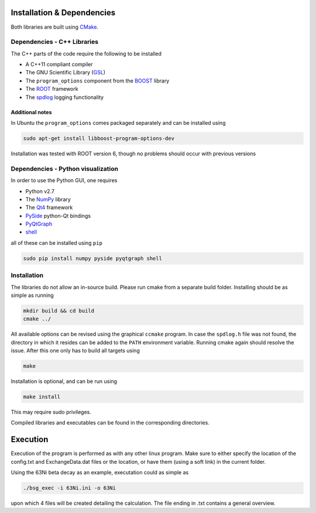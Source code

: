 Installation & Dependencies
===========================

Both libraries are built using CMake_.

.. _CMake: https://cmake.org/

Dependencies - C++ Libraries
----------------------------

The C++ parts of the code require the following to be installed

- A C++11 compliant compiler
- The GNU Scientific Library (GSL_)
- The ``program_options`` component from the BOOST_ library
- The ROOT_ framework
- The spdlog_ logging functionality

.. _GSL: https://www.gnu.org/software/gsl/
.. _BOOST: http://www.boost.org/doc/libs/1_66_0/doc/html/program_options.html
.. _ROOT: https://root.cern.ch/
.. _spdlog: https://github.com/gabime/spdlog

Additional notes
++++++++++++++++

In Ubuntu the ``program_options`` comes packaged separately and can be installed using

.. code-block:: bash

   sudo apt-get install libboost-program-options-dev

Installation was tested with ROOT version 6, though no problems should occur with previous versions

Dependencies - Python visualization
-----------------------------------

In order to use the Python GUI, one requires

- Python v2.7
- The NumPy_ library
- The Qt4_ framework
- PySide_ python-Qt bindings
- PyQtGraph_
- shell_

.. _NumPy: http://www.numpy.org/
.. _Qt4: http://doc.qt.io/archives/qt-4.8/
.. _PySide: http://wiki.qt.io/PySide
.. _PyQtGraph: http://www.pyqtgraph.org/
.. _shell: https://pypi.python.org/pypi/shell/1.0.1

all of these can be installed using ``pip``

.. code-block:: bash

   sudo pip install numpy pyside pyqtgraph shell

Installation
------------

The libraries do not allow an in-source build. Please run cmake from a separate build folder. Installing should be as simple as running

.. code-block:: bash

   mkdir build && cd build
   cmake ../

All available options can be revised using the graphical ``ccmake`` program. In case the ``spdlog.h`` file was not found, the directory in which it resides can be added to the ``PATH`` environment variable. Running cmake again should resolve the issue. After this one only has to build all targets using

.. code-block:: bash

   make

Installation is optional, and can be run using

.. code-block:: bash

   make install

This may require sudo privileges.

Compiled libraries and executables can be found in the corresponding directories.

Execution
=========

Execution of the program is performed as with any other linux program. Make sure to either specify the location of the config.txt and ExchangeData.dat files or the location, or have them (using a soft link) in the current folder.

Using the 63Ni beta decay as an example, executation could as simple as

.. code-block:: bash

   ./bsg_exec -i 63Ni.ini -o 63Ni

upon which 4 files will be created detailing the calculation. The file ending in .txt contains a general overview.
